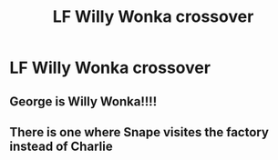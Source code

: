 #+TITLE: LF Willy Wonka crossover

* LF Willy Wonka crossover
:PROPERTIES:
:Author: 15_Redstones
:Score: 7
:DateUnix: 1568053526.0
:DateShort: 2019-Sep-09
:FlairText: Request
:END:

** George is Willy Wonka!!!!
:PROPERTIES:
:Author: 4wallsandawindow
:Score: 1
:DateUnix: 1568065513.0
:DateShort: 2019-Sep-10
:END:


** There is one where Snape visites the factory instead of Charlie
:PROPERTIES:
:Author: LovelyClaire
:Score: 1
:DateUnix: 1568141273.0
:DateShort: 2019-Sep-10
:END:
